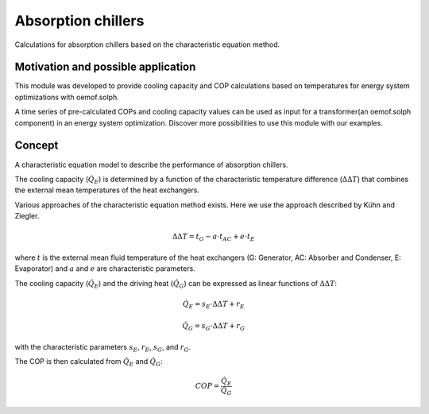 .. _absorption_chillers_label:


~~~~~~~~~~~~~~~~~~~~~~~
Absorption chillers
~~~~~~~~~~~~~~~~~~~~~~~

Calculations for absorption chillers based on the characteristic equation method.


Motivation and possible application
___________________________________

This module was developed to provide cooling capacity and COP calculations
based on temperatures for energy system optimizations with oemof.solph.

A time series of pre-calculated COPs and cooling capacity values can be used
as input for a transformer(an oemof.solph component) in an
energy system optimization.
Discover more possibilities to use this module with our examples.


Concept
_______

A characteristic equation model to describe the performance of
absorption chillers.

The cooling capacity (:math:`\dot{Q}_{E}`) is determined by a function of
the characteristic
temperature difference (:math:`\Delta\Delta T`) that combines the external
mean temperatures of the heat exchangers.

Various approaches of the characteristic equation method exists.
Here we use the approach described by Kühn and Ziegler.

.. math::
  \Delta\Delta T = t_{G} - a \cdot t_{AC} + e \cdot t_{E}

where :math:`t` is the external mean fluid temperature of the heat exchangers
(G: Generator, AC: Absorber and Condenser, E: Evaporator)
and :math:`a` and :math:`e` are characteristic parameters.

The cooling capacity (:math:`\dot{Q}_{E}`) and the driving
heat (:math:`\dot{Q}_{G}`) can be expressed as linear functions of :math:`\Delta\Delta T`:

.. math::
  \dot{Q}_{E} = s_{E} \cdot \Delta\Delta T + r_{E}

.. math::
  \dot{Q}_{G} = s_{G} \cdot \Delta\Delta T + r_{G}

with the characteristic parameters :math:`s_{E}`, :math:`r_{E}`,
:math:`s_{G}`, and :math:`r_{G}`.

The COP is then calculated from :math:`\dot{Q}_{E}` and :math:`\dot{Q}_{G}`:

.. math::
  COP = \frac{\dot{Q}_{E}}{\dot{Q}_{G}}





